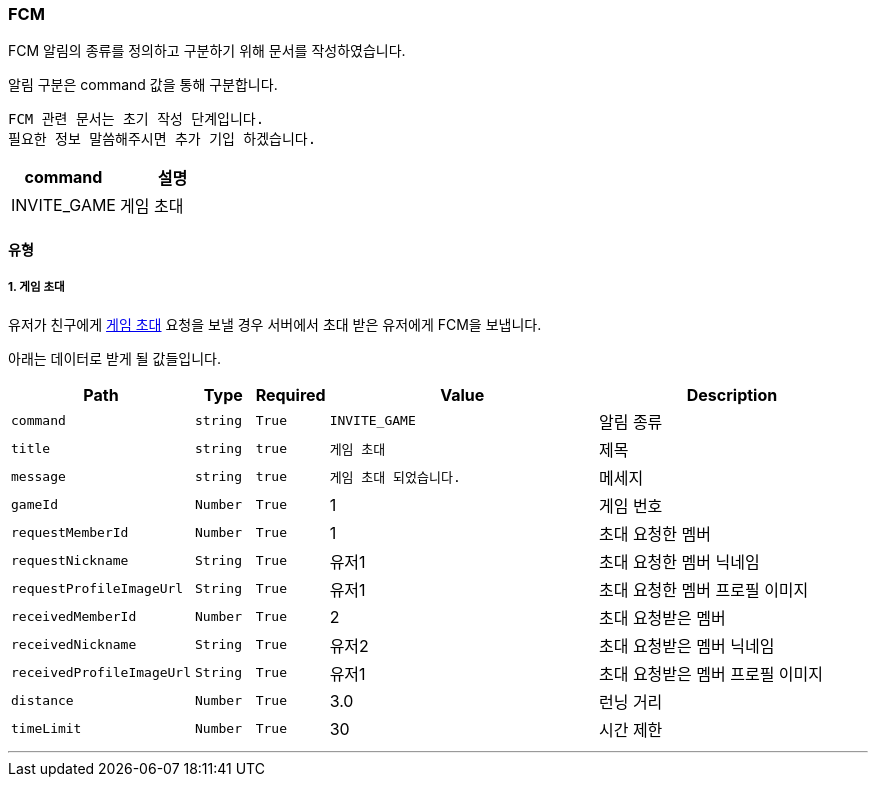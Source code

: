 [[FCM-SECTION]]
=== FCM

FCM 알림의 종류를 정의하고 구분하기 위해 문서를 작성하였습니다.

알림 구분은 command 값을 통해 구분합니다.

----
FCM 관련 문서는 초기 작성 단계입니다.
필요한 정보 말씀해주시면 추가 기입 하겠습니다.
----

[%header,cols="2,2"]
|===

|command|설명

|INVITE_GAME|게임 초대

|===

==== 유형

===== 1. 게임 초대

유저가 친구에게 <<GAME-INVITATION-SECTION,게임 초대>> 요청을 보낼 경우 서버에서 초대 받은 유저에게 FCM을 보냅니다.

아래는 데이터로 받게 될 값들입니다.

[%header,cols="2,1,1,5,5"]
|===

|Path|Type|Required|Value|Description

|`+command+`
|`+string+`
|`+True+`
|`+INVITE_GAME+`
|알림 종류

|`+title+`
|`+string+`
|`+true+`
|`+게임 초대+`
|제목

|`+message+`
|`+string+`
|`+true+`
|`+게임 초대 되었습니다.+`
|메세지

|`+gameId+`
|`+Number+`
|`+True+`
|1
|게임 번호

|`+requestMemberId+`
|`+Number+`
|`+True+`
|1
|초대 요청한 멤버

|`+requestNickname+`
|`+String+`
|`+True+`
|유저1
|초대 요청한 멤버 닉네임

|`+requestProfileImageUrl+`
|`+String+`
|`+True+`
|유저1
|초대 요청한 멤버 프로필 이미지

|`+receivedMemberId+`
|`+Number+`
|`+True+`
|2
|초대 요청받은 멤버

|`+receivedNickname+`
|`+String+`
|`+True+`
|유저2
|초대 요청받은 멤버 닉네임

|`+receivedProfileImageUrl+`
|`+String+`
|`+True+`
|유저1
|초대 요청받은 멤버 프로필 이미지

|`+distance+`
|`+Number+`
|`+True+`
|3.0
|런닝 거리

|`+timeLimit+`
|`+Number+`
|`+True+`
|30
|시간 제한

|===

'''